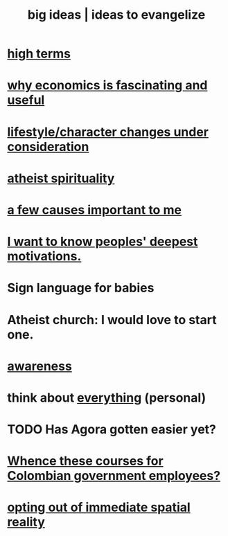 :PROPERTIES:
:ID:       87b94a7c-60fe-43a9-818e-f08f5f560b70
:END:
#+title: big ideas | ideas to evangelize
* [[id:dea50354-cdfe-47c8-8f15-043c70d66da0][high terms]]
* [[id:437537a9-277d-4c61-a13b-f18170c3ba56][why economics is fascinating and useful]]
* [[id:4dd0aeea-1613-4121-ad8d-00f6d0ed4f4c][lifestyle/character changes under consideration]]
* [[id:30f03478-6b0f-4b08-9c47-7a32c3907993][atheist spirituality]]
* [[id:4a68de20-5a78-4360-94a1-ba01e090df19][a few causes important to me]]
* [[id:5327d2ce-1764-4bef-8959-aa8b5c478575][I want to know peoples' deepest motivations.]]
* Sign language for babies
* Atheist church: I would love to start one.
* [[id:9ec55e32-f974-479e-8295-7d9e30156684][awareness]]
* think about [[id:f4302c48-ab8e-4a6a-920c-46999dc60312][everything]] (personal)
* TODO Has Agora gotten easier yet?
* [[id:36a70eff-0200-41d1-b062-0a490b8b2198][Whence these courses for Colombian government employees?]]
* [[id:b7ca4b89-b7fa-4960-9178-2212825a59ca][opting out of immediate spatial reality]]
